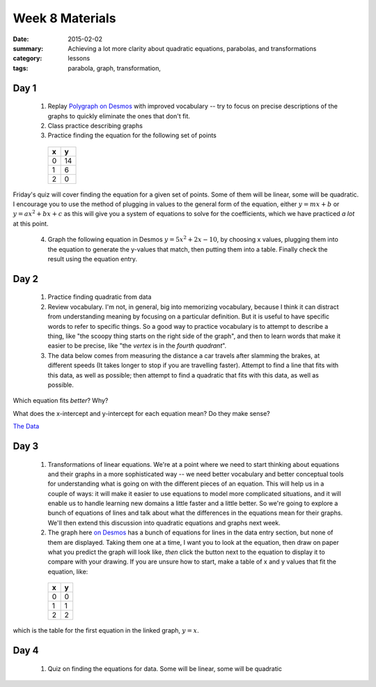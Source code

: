 Week 8 Materials 
################

:date: 2015-02-02
:summary: Achieving a lot more clarity about quadratic equations, parabolas, and transformations
:category: lessons
:tags: parabola, graph, transformation, 


=====
Day 1
=====

 1. Replay `Polygraph on Desmos <https://student.desmos.com/?prepopulateCode=jka5>`_ with improved vocabulary -- try to focus on precise descriptions of the graphs to quickly eliminate the ones that don't fit.

 2. Class practice describing graphs

 3. Practice finding the equation for the following set of points

   ===  ===
    x    y
   ===  ===
    0    14 
    1    6
    2    0
   ===  ===

Friday's quiz will cover finding the equation for a given set of points.  Some of them will be linear, some will be quadratic.  I encourage you to use the method of plugging in values to the general form of the equation, either :math:`y = mx+ b` or :math:`y=ax^2 + bx + c` as this will give you a system of equations to solve for the coefficients, which we have practiced *a lot* at this point.

 4. Graph the following equation in Desmos :math:`y = 5x^2 + 2x - 10`, by choosing x values, plugging them into the equation to generate the y-values that match, then putting them into a table.  Finally check the result using the equation entry.
 


=====
Day 2
=====

 1. Practice finding quadratic from data

 2. Review vocabulary.  I'm not, in general, big into memorizing vocabulary, because I think it can distract from understanding meaning by focusing on a particular definition.  But it is useful to have specific words to refer to specific things.  So a good way to practice vocabulary is to attempt to describe a thing, like "the scoopy thing starts on the right side of the graph", and then to learn words that make it easier to be precise, like "the *vertex* is in the *fourth quadrant*".

 3. The data below comes from measuring the distance a car travels after slamming the brakes, at different speeds (It takes longer to stop if you are travelling faster).  Attempt to find a line that fits with this data, as well as possible; then attempt to find a quadratic that fits with this  data, as well as possible.

Which equation fits *better*?  Why?

What does the x-intercept and y-intercept for each equation mean?  Do they make sense?

`The Data <https://www.desmos.com/calculator/1xot5y0adl>`_


=====
Day 3
=====

 1. Transformations of linear equations.  We're at a point where we need to start thinking about equations and their graphs in a more sophisticated way -- we need better vocabulary and better conceptual tools for understanding what is going on with the different pieces of an equation.  This will help us in a couple of ways: it will make it easier to use equations to model more complicated situations, and it will enable us to handle learning new domains a little faster and a little better.  So we're going to explore a bunch of equations of lines and talk about what the differences in the equations mean for their graphs.  We'll then extend this discussion into quadratic equations and graphs next week.

 2. The graph here `on Desmos <https://www.desmos.com/calculator/4byncg0g4y>`_ has a bunch of equations for lines in the data entry section, but none of them are displayed.  Taking them one at a time, I want you to look at the equation, then draw on paper what you predict the graph will look like, *then* click the button next to the equation to display it to compare with your drawing.  If you are unsure how to start, make a table of x and y values that fit the equation, like:

   =====  =====
     x      y
   =====  =====
     0      0
     1      1
     2      2
   =====  =====

which is the table for the first equation in the linked graph, :math:`y = x`.



=====
Day 4
=====
   
 1. Quiz on finding the equations for data.  Some will  be linear, some will be quadratic



